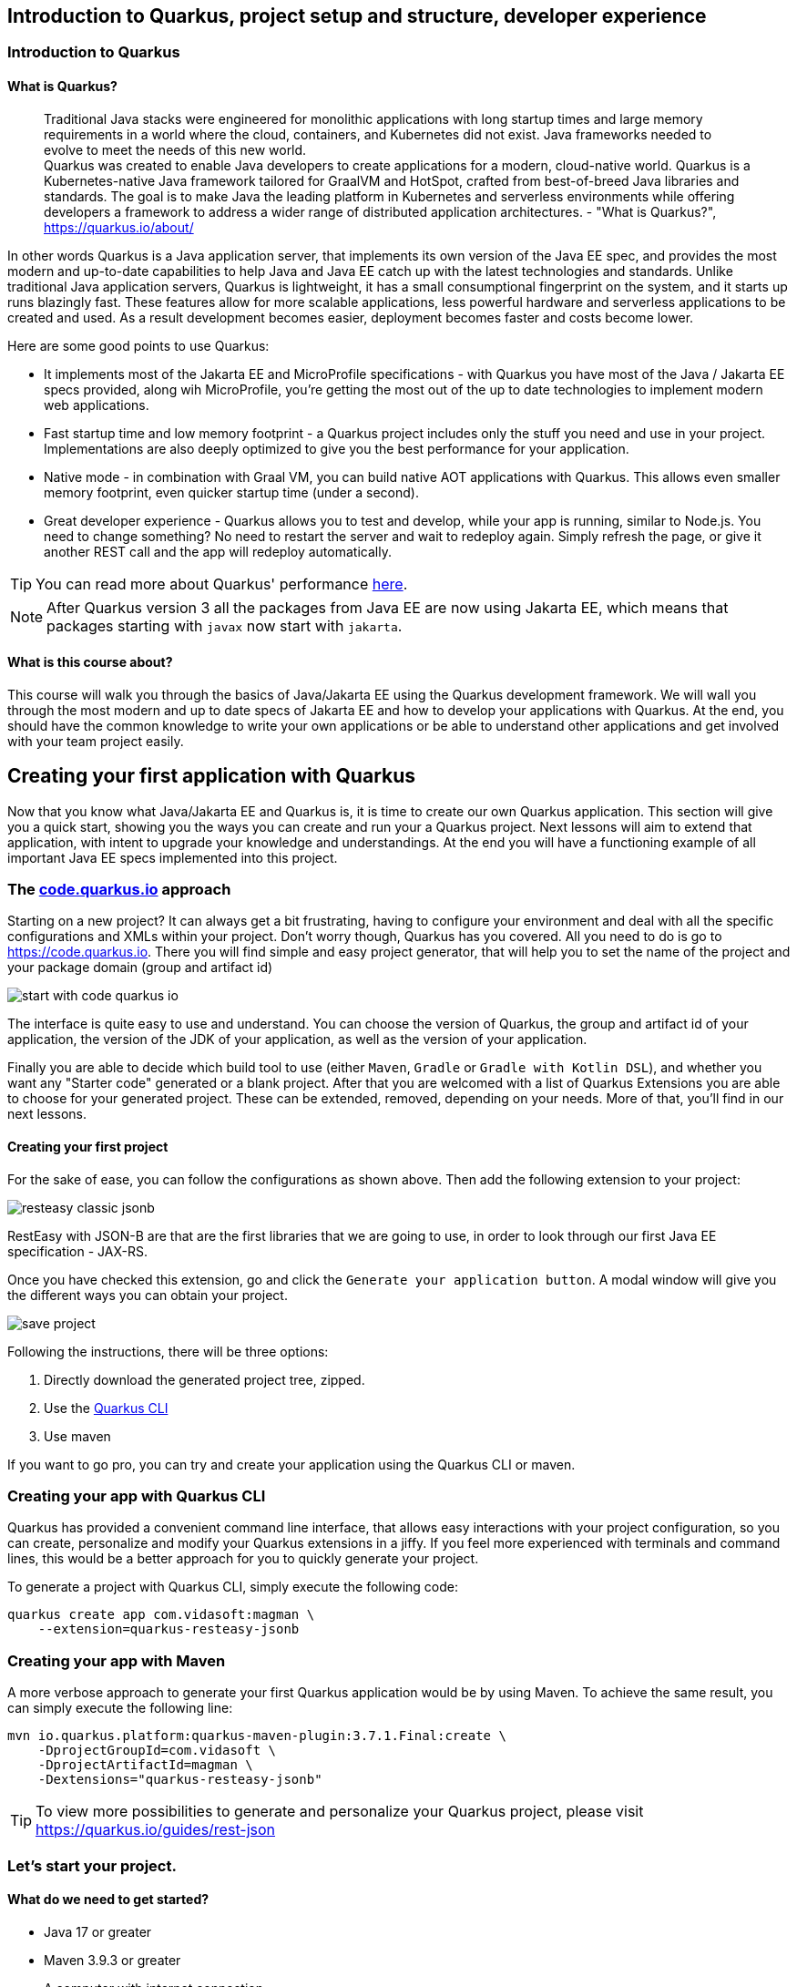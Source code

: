 :imagesdir: img

== Introduction to Quarkus, project setup and structure, developer experience

=== Introduction to Quarkus

==== What is Quarkus?

> Traditional Java stacks were engineered for monolithic applications with long startup times and large memory requirements in a world where the cloud, containers, and Kubernetes did not exist. Java frameworks needed to evolve to meet the needs of this new world.
 +
Quarkus was created to enable Java developers to create applications for a modern, cloud-native world. Quarkus is a Kubernetes-native Java framework tailored for GraalVM and HotSpot, crafted from best-of-breed Java libraries and standards. The goal is to make Java the leading platform in Kubernetes and serverless environments while offering developers a framework to address a wider range of distributed application architectures. - "What is Quarkus?", https://quarkus.io/about/

In other words Quarkus is a Java application server, that implements its own version of the Java EE spec, and provides the most modern and up-to-date capabilities to help Java and Java EE catch up with the latest technologies and standards.
Unlike traditional Java application servers, Quarkus is lightweight, it has a small consumptional fingerprint on the system, and it starts up runs blazingly fast.
These features allow for more scalable applications, less powerful hardware and serverless applications to be created and used.
As a result development becomes easier, deployment becomes faster and costs become lower.

Here are some good points to use Quarkus:

- It implements most of the Jakarta EE and MicroProfile specifications - with Quarkus you have most of the Java / Jakarta EE specs provided, along wih MicroProfile, you're getting the most out of the up to date technologies to implement modern web applications.
- Fast startup time and low memory footprint - a Quarkus project includes only the stuff you need and use in your project.
Implementations are also deeply optimized to give you the best performance for your application.
- Native mode - in combination with Graal VM, you can build native AOT applications with Quarkus.
This allows even smaller memory footprint, even quicker startup time (under a second).
- Great developer experience - Quarkus allows you to test and develop, while your app is running, similar to Node.js.
You need to change something? No need to restart the server and wait to redeploy again. 
Simply refresh the page, or give it another REST call and the app will redeploy automatically.

TIP: You can read more about Quarkus' performance https://quarkus.io/blog/runtime-performance/[here].

NOTE: After Quarkus version 3 all the packages from Java EE are now using Jakarta EE, which means that packages starting with `javax` now start with `jakarta`.

==== What is this course about?

This course will walk you through the basics of Java/Jakarta EE using the Quarkus development framework.
We will wall you through the most modern and up to date specs of Jakarta EE and how to develop your applications with Quarkus.
At the end, you should have the common knowledge to write your own applications or be able to understand other applications and get involved with your team project easily.

== Creating your first application with Quarkus

Now that you know what Java/Jakarta EE and Quarkus is, it is time to create our own Quarkus application.
This section will give you a quick start, showing you the ways you can create and run your a Quarkus project.
Next lessons will aim to extend that application, with intent to upgrade your knowledge and understandings.
At the end you will have a functioning example of all important Java EE specs implemented into this project.

=== The https://code.quarkus.io[code.quarkus.io] approach

Starting on a new project?
It can always get a bit frustrating, having to configure your environment and deal with all the specific configurations and XMLs within your project.
Don't worry though, Quarkus has you covered.
All you need to do is go to https://code.quarkus.io.
There you will find simple and easy project generator, that will help you to set the name of the project and your package domain (group and artifact id)

image::start-with-code-quarkus-io.png[align=center]

The interface is quite easy to use and understand.
You can choose the version of Quarkus, the group and artifact id of your application, the version of the JDK of your application, as well as the version of your application.

Finally you are able to decide which build tool to use (either `Maven`, `Gradle` or `Gradle with Kotlin DSL`), and whether you want any "Starter code" generated or a blank project.
After that you are welcomed with a list of Quarkus Extensions you are able to choose for your generated project.
These can be extended, removed, depending on your needs.
More of that, you'll find in our next lessons.

==== Creating your first project

For the sake of ease, you can follow the configurations as shown above.
Then add the following extension to your project:

image::resteasy-classic-jsonb.png[align=center]

RestEasy with JSON-B are that are the first libraries that we are going to use, in order to look through our first Java EE specification - JAX-RS.

Once you have checked this extension, go and click the `Generate your application button`.
A modal window will give you the different ways you can obtain your project.

image::save-project.jpg[align=center]

Following the instructions, there will be three options:

. Directly download the generated project tree, zipped.
. Use the https://quarkus.io/guides/cli-tooling[Quarkus CLI]
. Use maven

If you want to go pro, you can try and create your application using the Quarkus CLI or maven.

=== Creating your app with Quarkus CLI

Quarkus has provided a convenient command line interface, that allows easy interactions with your project configuration, so you can create, personalize and modify your Quarkus extensions in a jiffy.
If you feel more experienced with terminals and command lines, this would be a better approach for you to quickly generate your project.

To generate a project with Quarkus CLI, simply execute the following code:

[source,cli]
----
quarkus create app com.vidasoft:magman \
    --extension=quarkus-resteasy-jsonb
----

=== Creating your app with Maven

A more verbose approach to generate your first Quarkus application would be by using Maven.
To achieve the same result, you can simply execute the following line:

[source,cli]
----
mvn io.quarkus.platform:quarkus-maven-plugin:3.7.1.Final:create \
    -DprojectGroupId=com.vidasoft \
    -DprojectArtifactId=magman \
    -Dextensions="quarkus-resteasy-jsonb"
----

TIP: To view more possibilities to generate and personalize your Quarkus project, please visit https://quarkus.io/guides/rest-json

=== Let's start your project.

==== What do we need to get started?

* Java 17 or greater
* Maven 3.9.3 or greater
* A computer with internet connection

TIP: If you want to work with Quarkus CLI, you would need to install it first.
Read https://quarkus.io/guides/cli-tooling[this article] to learn more.

Now that you have the project created, let's see it running.
To run your code, simply execute `mvn quarkus:dev`.

image::quarkus-dev-start.png[align=center]

Once you see this in the command line, you can be assured your application is up and running.

Now let's test that, shall we?

Execute the following cURL:

[source,curl]
----
curl --location --request GET "localhost:8080/hello"
----

You should be greeted with the following response:

[source,text]
----
Hello RESTEasy
----

=== Developing with Quarkus during runtime

One of the cool things about Quarkus is that you can develop your applications and run tests while the application is still running.
Let's put that in test.

Start up your Quarkus application if you haven't already.
Then let's call our REST endpoint to make sure it's working again.

[source,curl]
----
curl --location --request GET "localhost:8080/hello"
----

Now let's try and change the response.
Go to `src\main\java\com\vidasoft\GreetingResource.java` and edit the return String.
Change the message to something else.

[source,java]
----
...
return "Hello, Joe";
...
----

Now curl rhe endpoint again.
Did it work?
You should be seeing the new response in your console.

==== Running tests in runtime

The startup project comes with a test for the hello endpoint built in.
Let's try and run that test while the app is running.
Press `r` inside the window where your project is running.

If you followed the previous section, the test should fail.

image::test-in-runtime-error.jpg[align=center]

Now let's fix that and let the test pass.
Go to `src\test\java\com\vidasoft\GreetingResourceTest.java` and change the expected message to the new response you have set.

[source,java]
----
    @Test
    public void testHelloEndpoint() {
        given()
          .when().get("/hello")
          .then()
             .statusCode(200)
             .body(is("Hello, Joe!"));
    }
----

Press `r` in the application's window again, and observe the results.

image::test-in-runtime-success.jpg[align=center]

== Project structure with Quarkus and Maven

Now that we have successfully created our project, let's get to know its structure, so we can comfortably know our way around.

=== Configuring your IDE for the project

Since we are working with abstract and sophisticated matter, let's first load our project into our IDE.
All Java IDEs are supporting the Java/Jakarta EE annotations, and most popular ones such as IntelliJ IDEA and Eclipse support the Quarkus framework out of the box, which means the IDE will know how to set up your environment the moment you load the project there.

For the purpose of this course we are going to use IntelliJ IDEA, but you can go along with any IDE, you feel more comfortable with.

To load the project, simply click `Open` from the project selection window or `File -> Open` and choose the folder of your project.
IntelliJ should quickly recognize your project and framework and create a runner.
If no runner has been created, you can easily add it yourself.

.Click on `Add Configuration` -> `+` -> `Quarkus` -> `OK`
image:add-runner.png[align=center]

Other than that, no other configurations are needed.

Now let's start your project and make sure it's configured properly.
First make sure you have stopped all other processes, you previously started running `mvn quarkus:dev`.
Then run the project from your IDE.
To test that your application is running fine, let's make that curl call once more:

=== Looking at our project file tree

Having our project configured, now it is time to look at our file tree.

image::file-tree.jpg[align=center]

Most of the project's structure is common to a lot of Java Enterprise projects, but we are going run through it anyways, to make sure, we are on the same page.

Starting off with the `src/main` folder, we have three important directories:

- `docker` is the folder where your https://docker.io[Docker] configurations will be.
Quarkus has provided an easy way to create docker images for your project, so you can use Maven and build/deploy those with a single command.
- `java` will be the directory where your code will be.
Folders under this one are considered as packages.
It is recommended that you write your code under the package of your project domain, as shown in the image.
- `resources` is the folder where your project's resources will be.
Here you can see stuff as configuration properties (`application.properties`), and other templates, presets or files, your project will use for a particular purpose, based on the project's needs.
- `application.properties` is the file where all system configurations will go.
We will look at how these properties come in hand in a further chapter.
- `META-INF/resources` is a directory specific for the Quarkus framework. This directory would contain server content that needs rendering.
If you try to load http://localhost:8080 in a browser, you will be welcomed to a greeting page, generated by Quarkus, to assure you that the project is up and running.
We are going to modify our project and change that as we go to serve as a demo page to our front-end for our back-end server.
- `test` folder as you guessed serves as a folder where our tests will be.
Here the structure is mirrored to the `main` folder and we can use it to write tests for our application.

=== Adding extensions to Quarkus

Quarkus extensions are Maven dependencies which enable the framework to use annotations and functionalities, based on the application's needs.
During our project we will add and modify those extensions, for our needs, when we want to enable different Jakarta EE features.
These extensions/dependencies can be managed manually from the project's `pom.xml` or we can use the maven cli to add them with a simple one-line command.

Let's first go to our `pom.xml` and see what we have in our `<dependencies>` block.

[source,xml]
----
  <dependencies>
    <dependency>
      <groupId>io.quarkus</groupId>
      <artifactId>quarkus-resteasy-jsonb</artifactId>
    </dependency>

    <dependency>
      <groupId>io.quarkus</groupId>
      <artifactId>quarkus-arc</artifactId>
    </dependency>
    
    <dependency>
      <groupId>io.quarkus</groupId>
      <artifactId>quarkus-resteasy</artifactId>
    </dependency>
    
    <dependency>
      <groupId>io.quarkus</groupId>
      <artifactId>quarkus-junit5</artifactId>
      <scope>test</scope>
    </dependency>
    
    <dependency>
      <groupId>io.rest-assured</groupId>
      <artifactId>rest-assured</artifactId>
      <scope>test</scope>
    </dependency>
  </dependencies>
----

These are the extensions we chose to add during our project setup with code.quarkus.io.
They will enable us to use CDI (with `quarkus-arc`) and JAX-RS (with `quarkus-resteasy`).
The dependencies with `<scope>test</test>` were automatically added by Quarkus to enable us to write tests for our project, using the extensions we added in the first place.

=== What's next?

In the next chapter we are going to look through our first Jakarta EE specification, the Java Persistence API or JPA for short.